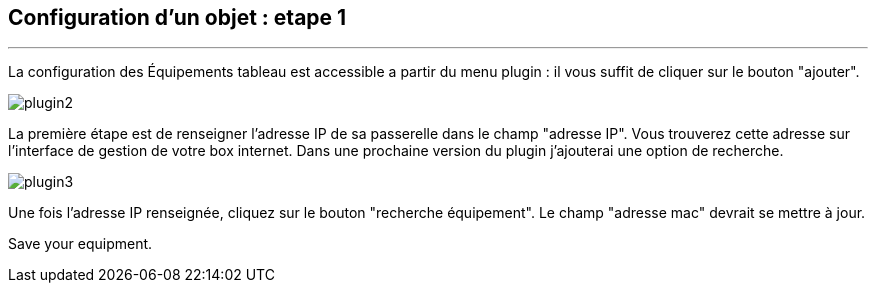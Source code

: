 :Date: $Date$
:Revision: $Id$
:docinfo:
:title:  guide
:page-liquid:
:icons:
:imagesdir: ../images
== Configuration d'un objet : etape 1
'''
La configuration des Équipements tableau est accessible a partir du menu plugin :
il vous suffit de cliquer sur le bouton "ajouter".

image::plugin2.png[]

La première étape est de renseigner l'adresse IP de sa passerelle dans le champ "adresse IP".
Vous trouverez cette adresse sur l'interface de gestion de votre box internet.
Dans une prochaine version du plugin j'ajouterai une option de recherche.


image::plugin3.png[]

Une fois l'adresse IP renseignée, cliquez sur le bouton "recherche équipement". Le champ "adresse mac" devrait se mettre à jour.

Save your equipment.